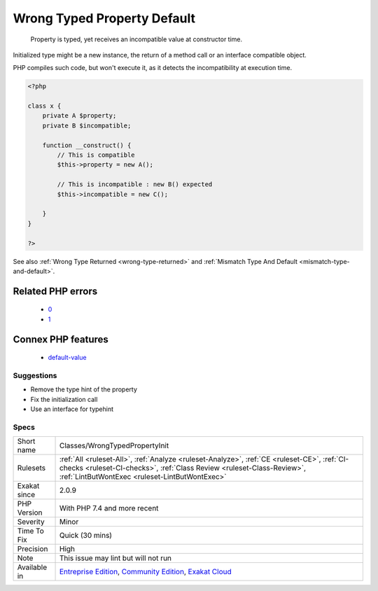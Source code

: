 .. _classes-wrongtypedpropertyinit:

.. _wrong-typed-property-default:

Wrong Typed Property Default
++++++++++++++++++++++++++++

  Property is typed, yet receives an incompatible value at constructor time.

Initialized type might be a new instance, the return of a method call or an interface compatible object.



PHP compiles such code, but won't execute it, as it detects the incompatibility at execution time.

.. code-block:: php
   
   <?php
   
   class x {
       private A $property;
       private B $incompatible;
       
       function __construct() {
           // This is compatible
           $this->property = new A();
           
           // This is incompatible : new B() expected
           $this->incompatible = new C();
           
       }
   }
   
   ?>

See also :ref:`Wrong Type Returned <wrong-type-returned>` and :ref:`Mismatch Type And Default <mismatch-type-and-default>`.

Related PHP errors 
-------------------

  + `0 <https://php-errors.readthedocs.io/en/latest/messages/Cannot+use+int+as+default+value+for+parameter+%24a+of+type+string.html>`_
  + `1 <https://php-errors.readthedocs.io/en/latest/messages/Cannot+use+int+as+default+value+for+property+x%3A%3A%24a+of+type+string.html>`_



Connex PHP features
-------------------

  + `default-value <https://php-dictionary.readthedocs.io/en/latest/dictionary/default-value.ini.html>`_


Suggestions
___________

* Remove the type hint of the property
* Fix the initialization call
* Use an interface for typehint




Specs
_____

+--------------+------------------------------------------------------------------------------------------------------------------------------------------------------------------------------------------------------------------------+
| Short name   | Classes/WrongTypedPropertyInit                                                                                                                                                                                         |
+--------------+------------------------------------------------------------------------------------------------------------------------------------------------------------------------------------------------------------------------+
| Rulesets     | :ref:`All <ruleset-All>`, :ref:`Analyze <ruleset-Analyze>`, :ref:`CE <ruleset-CE>`, :ref:`CI-checks <ruleset-CI-checks>`, :ref:`Class Review <ruleset-Class-Review>`, :ref:`LintButWontExec <ruleset-LintButWontExec>` |
+--------------+------------------------------------------------------------------------------------------------------------------------------------------------------------------------------------------------------------------------+
| Exakat since | 2.0.9                                                                                                                                                                                                                  |
+--------------+------------------------------------------------------------------------------------------------------------------------------------------------------------------------------------------------------------------------+
| PHP Version  | With PHP 7.4 and more recent                                                                                                                                                                                           |
+--------------+------------------------------------------------------------------------------------------------------------------------------------------------------------------------------------------------------------------------+
| Severity     | Minor                                                                                                                                                                                                                  |
+--------------+------------------------------------------------------------------------------------------------------------------------------------------------------------------------------------------------------------------------+
| Time To Fix  | Quick (30 mins)                                                                                                                                                                                                        |
+--------------+------------------------------------------------------------------------------------------------------------------------------------------------------------------------------------------------------------------------+
| Precision    | High                                                                                                                                                                                                                   |
+--------------+------------------------------------------------------------------------------------------------------------------------------------------------------------------------------------------------------------------------+
| Note         | This issue may lint but will not run                                                                                                                                                                                   |
+--------------+------------------------------------------------------------------------------------------------------------------------------------------------------------------------------------------------------------------------+
| Available in | `Entreprise Edition <https://www.exakat.io/entreprise-edition>`_, `Community Edition <https://www.exakat.io/community-edition>`_, `Exakat Cloud <https://www.exakat.io/exakat-cloud/>`_                                |
+--------------+------------------------------------------------------------------------------------------------------------------------------------------------------------------------------------------------------------------------+


